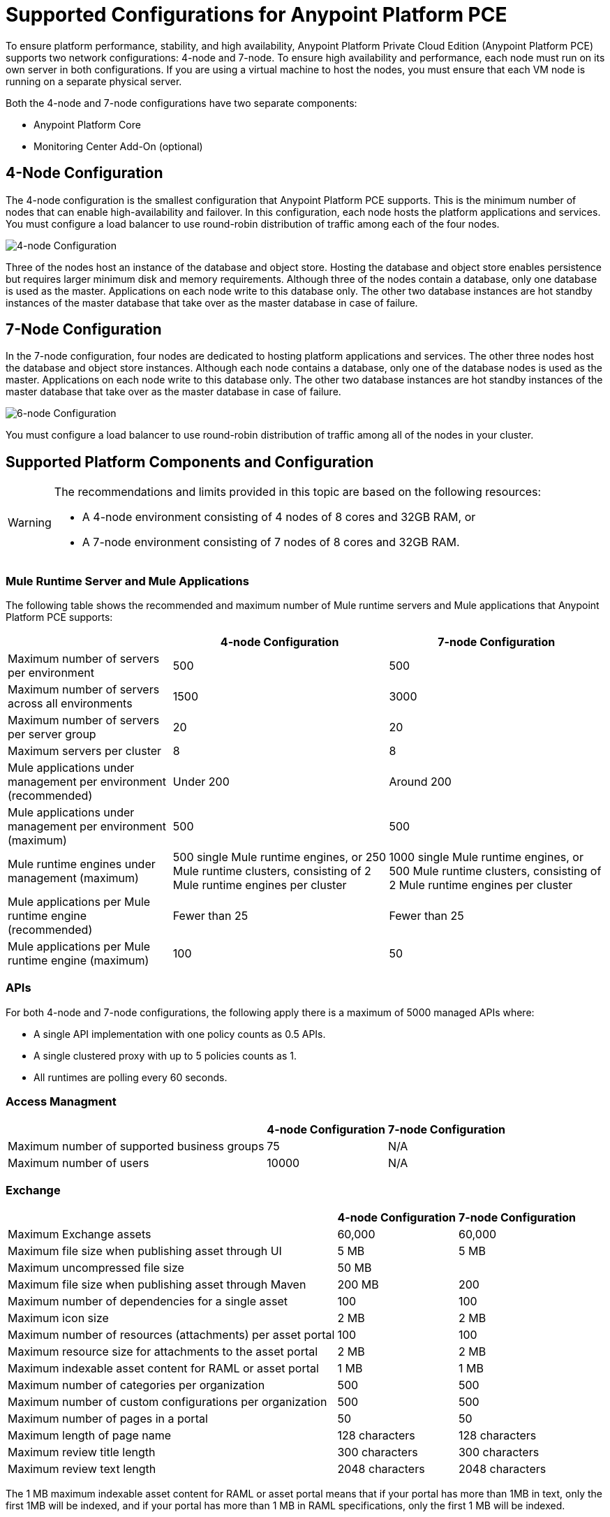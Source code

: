 = Supported Configurations for Anypoint Platform PCE

To ensure platform performance, stability, and high availability, Anypoint Platform Private Cloud Edition (Anypoint Platform PCE) supports two network configurations: 4-node and 7-node. To ensure high availability and performance, each node must run on its own server in both configurations. If you are using a virtual machine to host the nodes, you must ensure that each VM node is running on a separate physical server.

Both the 4-node and 7-node configurations have two separate components:

* Anypoint Platform Core
* Monitoring Center Add-On (optional)

== 4-Node Configuration

The 4-node configuration is the smallest configuration that Anypoint Platform PCE supports. This is the minimum number of nodes that can enable high-availability and failover. In this configuration, each node hosts the platform applications and services. You must configure a load balancer to use round-robin distribution of traffic among each of the four nodes.

image::configuration-4-node.png[4-node Configuration]

Three of the nodes host an instance of the database and object store. Hosting the database and object store enables persistence but requires larger minimum disk and memory requirements. Although three of the nodes contain a database, only one database is used as the master. Applications on each node write to this database only. The other two database instances are hot standby instances of the master database that take over as the master database in case of failure.

== 7-Node Configuration

In the 7-node configuration, four nodes are dedicated to hosting platform applications and services. The other three nodes host the database and object store instances. Although each node contains a database, only one of the database nodes is used as the master. Applications on each node write to this database only. The other two database instances are hot standby instances of the master database that take over as the master database in case of failure.

image::prereqs-priv-cloud-6-node.png[6-node Configuration]

You must configure a load balancer to use round-robin distribution of traffic among all of the nodes in your cluster.

== Supported Platform Components and Configuration

[WARNING]
====
The recommendations and limits provided in this topic are based on the following resources:

* A 4-node environment consisting of 4 nodes of 8 cores and 32GB RAM, or
* A 7-node environment consisting of 7 nodes of 8 cores and 32GB RAM.
====


=== Mule Runtime Server and Mule Applications

The following table shows the recommended and maximum number of Mule runtime servers and Mule applications that Anypoint Platform PCE supports:

[%header%autowidth.spread]
|===
| | 4-node Configuration | 7-node Configuration
| Maximum number of servers per environment | 500 | 500
| Maximum number of servers across all environments | 1500 | 3000
| Maximum number of servers per server group | 20 | 20
| Maximum servers per cluster | 8 | 8
| Mule applications under management per environment (recommended) | Under 200 | Around 200
| Mule applications under management per environment (maximum) | 500 | 500
| Mule runtime engines under management (maximum) | 500 single Mule runtime engines, or 250 Mule runtime clusters, consisting of 2 Mule runtime engines per cluster | 1000 single Mule runtime engines, or 500 Mule runtime clusters, consisting of 2 Mule runtime engines per cluster
| Mule applications per Mule runtime engine (recommended) | Fewer than 25 | Fewer than 25
| Mule applications per Mule runtime engine (maximum) | 100 | 50
|===


=== APIs

For both 4-node and 7-node configurations, the following apply there is a maximum of 5000 managed APIs where:

* A single API implementation with one policy counts as 0.5 APIs.
* A single clustered proxy with up to 5 policies counts as 1.
* All runtimes are polling every 60 seconds.

=== Access Managment

[%header%autowidth.spread]

|===
| | 4-node Configuration | 7-node Configuration
| Maximum number of supported business groups | 75 | N/A
| Maximum number of users | 10000 | N/A
|===


=== Exchange

[%header%autowidth.spread]
|===
| | 4-node Configuration | 7-node Configuration
| Maximum Exchange assets | 60,000 | 60,000
| Maximum file size when publishing asset through UI | 5 MB | 5 MB
| Maximum uncompressed file size | 50 MB | 
| Maximum file size when publishing asset through Maven | 200 MB | 200
| Maximum number of dependencies for a single asset | 100 | 100
| Maximum icon size | 2 MB | 2 MB
| Maximum number of resources (attachments) per asset portal | 100 | 100
| Maximum resource size for attachments to the asset portal | 2 MB | 2 MB
| Maximum indexable asset content for RAML or asset portal | 1 MB | 1 MB
| Maximum number of categories per organization | 500 | 500
| Maximum number of custom configurations per organization | 500 | 500
| Maximum number of pages in a portal | 50 | 50
| Maximum length of page name | 128 characters | 128 characters
| Maximum review title length | 300 characters | 300 characters
| Maximum review text length | 2048 characters | 2048 characters
|===

The 1 MB maximum indexable asset content for RAML or asset portal means that if your portal has more than 1MB in text, only the first 1MB will be indexed, and if your portal has more than 1 MB in RAML specifications, only the first 1 MB will be indexed.

=== API Designer and API Mocking Service

The following apply to both 4-node and 7-node configurations.

[%autowidth.spread]
|===
| Maximum number of projects | Limited by version control system
| Maximum number of concurrent users | 16
| Maximum number of mocking service instances | One per API version
| Maximum number of mocking service users | 16
|===

===  Anypoint Monitoring and Visualizer

Anypoint Platform PCE includes Anypoint Monitoring and Anypoint Visualizer. However, some features of these platform components are not supported as described in the following sections.

====  Anypoint Monitoring

Anypoint Platform PCE does not the support the following Anypoint Monitoring features:

** Support for Mule 3.8.x
** Log Management. As an alternative, use your server's logging capabilties or a third-party vendor like Splunk.
** Increased storage capacity. This is not required since the Archive API is not supported.
** Archive API. This API is not applicable since log management is not supported.
** API Functional Monitoring. As an alternative, use a third-party vendor like Pingdom.
** The *Tools* tab of Anypoint Monitoring is not included on Anypoint Platform PCE

==== Visualizer

Anypoint Platform PCE does not the support the following Anypoint Visualizer features:

* List of applications. If an application does not use Anypoint Monitoring, it cannot be tracked by Anypoint Visualizer on Anypoint Platform PCE.
* Policy visualization.
